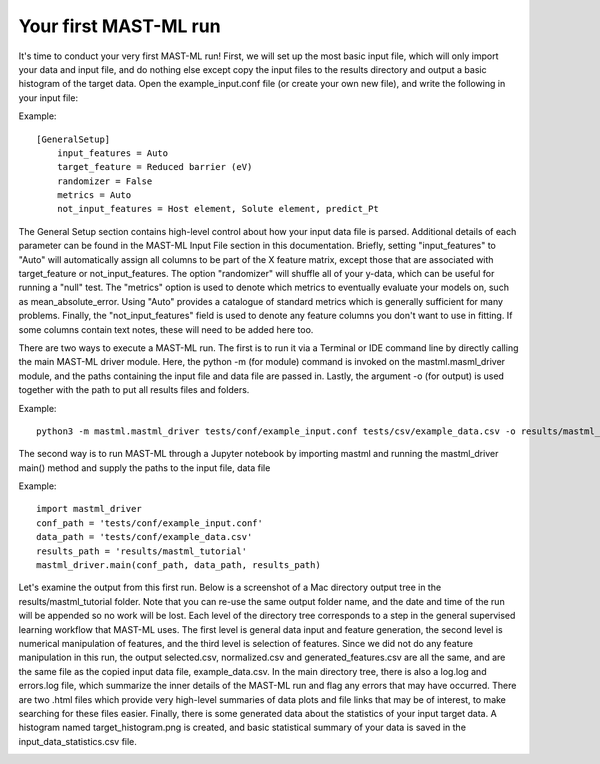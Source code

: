 **********************
Your first MAST-ML run
**********************

It's time to conduct your very first MAST-ML run! First, we will set up the most basic input file, which will only
import your data and input file, and do nothing else except copy the input files to the results directory and output a
basic histogram of the target data. Open the example_input.conf file (or create your own new file), and write the following
in your input file:

Example::

    [GeneralSetup]
        input_features = Auto
        target_feature = Reduced barrier (eV)
        randomizer = False
        metrics = Auto
        not_input_features = Host element, Solute element, predict_Pt

The General Setup section contains high-level control about how your input data file is parsed. Additional details of
each parameter can be found in the MAST-ML Input File section in this documentation. Briefly, setting "input_features" to
"Auto" will automatically assign all columns to be part of the X feature matrix, except those that are associated with
target_feature or not_input_features. The option "randomizer" will shuffle all of your y-data, which can be useful for
running a "null" test. The "metrics" option is used to denote which metrics to eventually evaluate your models on, such
as mean_absolute_error. Using "Auto" provides a catalogue of standard metrics which is generally sufficient for many
problems. Finally, the "not_input_features" field is used to denote any feature columns you don't want to use in fitting.
If some columns contain text notes, these will need to be added here too.

There are two ways to execute a MAST-ML run. The first is to run it via a Terminal or IDE command line by directly calling
the main MAST-ML driver module. Here, the python -m (for module) command is invoked on the mastml.masml_driver module, and
the paths containing the input file and data file are passed in. Lastly, the argument -o (for output) is used together
with the path to put all results files and folders.

Example::

    python3 -m mastml.mastml_driver tests/conf/example_input.conf tests/csv/example_data.csv -o results/mastml_tutorial


The second way is to run MAST-ML through a Jupyter notebook by importing mastml and running the mastml_driver main()
method and supply the paths to the input file, data file

Example::

    import mastml_driver
    conf_path = 'tests/conf/example_input.conf'
    data_path = 'tests/conf/example_data.csv'
    results_path = 'results/mastml_tutorial'
    mastml_driver.main(conf_path, data_path, results_path)

Let's examine the output from this first run. Below is a screenshot of a Mac directory output tree in the results/mastml_tutorial
folder. Note that you can re-use the same output folder name, and the date and time of the run will be appended so no
work will be lost. Each level of the directory tree corresponds to a step in the general supervised learning workflow that
MAST-ML uses. The first level is general data input and feature generation, the second level is numerical manipulation
of features, and the third level is selection of features. Since we did not do any feature manipulation in this run, the
output selected.csv, normalized.csv and generated_features.csv are all the same, and are the same file as the copied
input data file, example_data.csv. In the main directory tree, there is also a log.log and errors.log file, which summarize
the inner details of the MAST-ML run and flag any errors that may have occurred. There are two .html files which provide
very high-level summaries of data plots and file links that may be of interest, to make searching for these files easier.
Finally, there is some generated data about the statistics of your input target data. A histogram named target_histogram.png
is created, and basic statistical summary of your data is saved in the input_data_statistics.csv file.

.. image:: MASTMLtutorial_run1.png
